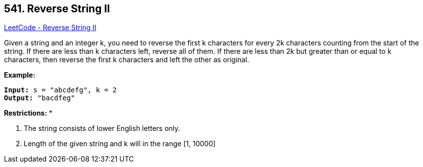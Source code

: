 == 541. Reverse String II

https://leetcode.com/problems/reverse-string-ii/[LeetCode - Reverse String II]


Given a string and an integer k, you need to reverse the first k characters for every 2k characters counting from the start of the string. If there are less than k characters left, reverse all of them. If there are less than 2k but greater than or equal to k characters, then reverse the first k characters and left the other as original.


*Example:*


[subs="verbatim,quotes,macros"]
----
*Input:* s = "abcdefg", k = 2
*Output:* "bacdfeg"
----


*Restrictions:* *

.  The string consists of lower English letters only.
.  Length of the given string and k will in the range [1, 10000]


